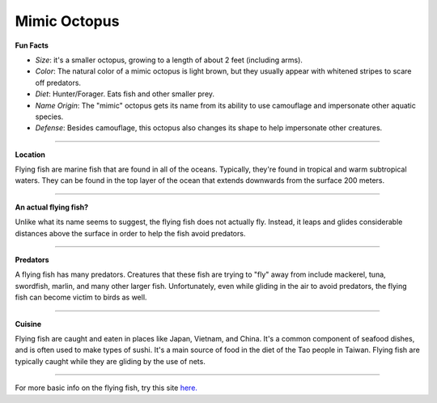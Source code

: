 Mimic Octopus
=============

.. image:: mimic_octopus.jpg
   :height: 400px
   :width: 500px
   :align: center

**Fun Facts**

* *Size*: it's a smaller octopus, growing to a length of about 2 feet (including arms).
* *Color*: The natural color of a mimic octopus is light brown, but they usually appear with whitened stripes to scare off predators.
* *Diet*: Hunter/Forager. Eats fish and other smaller prey.
* *Name Origin*: The "mimic" octopus gets its name from its ability to use camouflage and impersonate other aquatic species.
* *Defense*: Besides camouflage, this octopus also changes its shape to help impersonate other creatures.

===========================================================

**Location**

Flying fish are marine fish that are found in all of the oceans. Typically, they're found in tropical and warm subtropical waters. They can be found in the top layer of the ocean that extends downwards from the surface 200 meters.

===========================================================

**An actual flying fish?**

Unlike what its name seems to suggest, the flying fish does not actually fly. Instead, it leaps and glides considerable distances above the surface in order to help the fish avoid predators.

===========================================================

**Predators**

A flying fish has many predators. Creatures that these fish are trying to "fly" away from include mackerel, tuna, swordfish, marlin, and many other larger fish. Unfortunately, even while gliding in the air to avoid predators, the flying fish can become victim to birds as well.

===========================================================

**Cuisine**

Flying fish are caught and eaten in places like Japan, Vietnam, and China. It's a common component of seafood dishes, and is often used to make types of sushi. It's a main source of food in the diet of the Tao people in Taiwan. Flying fish are typically caught while they are gliding by the use of nets.

===========================================================

For more basic info on the flying fish, try this site `here. <http://www.octopusworlds.com/mimic-octopus/>`_

